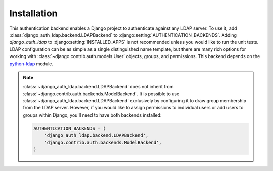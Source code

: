 Installation
============

This authentication backend enables a Django project to authenticate against any
LDAP server. To use it, add :class:`django_auth_ldap.backend.LDAPBackend` to
:django:setting:`AUTHENTICATION_BACKENDS`. Adding `django_auth_ldap` to
:django:setting:`INSTALLED_APPS` is not recommended unless you would like to run
the unit tests. LDAP configuration can be as simple as a single distinguished
name template, but there are many rich options for working with
:class:`~django.contrib.auth.models.User` objects, groups, and permissions. This
backend depends on the `python-ldap <http://www.python-ldap.org/>`_ module.

.. note::

    :class:`~django_auth_ldap.backend.LDAPBackend` does not inherit from
    :class:`~django.contrib.auth.backends.ModelBackend`. It is possible to use
    :class:`~django_auth_ldap.backend.LDAPBackend` exclusively by configuring it
    to draw group membership from the LDAP server. However, if you would like to
    assign permissions to individual users or add users to groups within Django,
    you'll need to have both backends installed:

    .. code-block:: python

        AUTHENTICATION_BACKENDS = (
            'django_auth_ldap.backend.LDAPBackend',
            'django.contrib.auth.backends.ModelBackend',
        )

